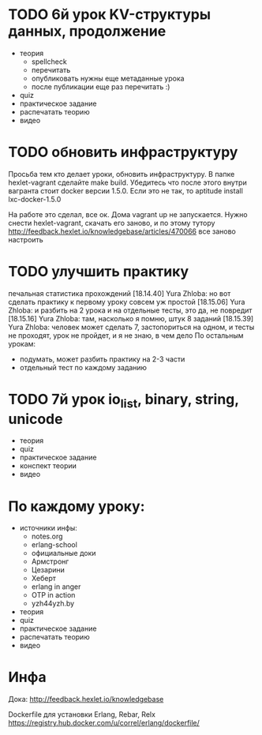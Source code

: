 * TODO 6й урок KV-структуры данных, продолжение
  SCHEDULED: <2015-03-13 Пят>

+ теория
  + spellcheck
  - перечитать
  - опубликовать
    нужны еще метаданные урока
  - после публикации еще раз перечитать :)
- quiz
- практическое задание
- распечатать теорию
- видео

* TODO обновить инфраструктуру
  SCHEDULED: <2015-03-05 Чцв>
Просьба тем кто делает уроки, обновить инфраструктуру. В папке
hexlet-vagrant сделайте make build. Убедитесь что после этого внутри
вагранта стоит docker версии 1.5.0. Если это не так, то aptitude
install lxc-docker-1.5.0

На работе это сделал, все ок. Дома vagrant up не запускается.
Нужно снести hexlet-vagrant, скачать его заново, и по этому тутору
http://feedback.hexlet.io/knowledgebase/articles/470066
все заново настроить

* TODO улучшить практику
  печальная статистика прохождений
[18.14.40] Yura Zhloba: но вот сделать практику к первому уроку совсем уж простой
[18.15.06] Yura Zhloba: и разбить на 2 урока и на отдельные тесты, это да, не повредит
[18.15.16] Yura Zhloba: там, насколько я помню, штук 8 заданий
[18.15.39] Yura Zhloba: человек может сделать 7, застопориться на одном, и тесты не проходят, урок не пройдет, и я не знаю, в чем дело
По остальным урокам:
- подумать, может разбить практику на 2-3 части
- отдельный тест по каждому заданию


* TODO 7й урок io_list, binary, string, unicode
  SCHEDULED: <2015-03-18 Срд>
- теория
- quiz
- практическое задание
- конспект теории
- видео


* По каждому уроку:

- источники инфы:
  - notes.org
  - erlang-school
  - официальные доки
  - Армстронг
  - Цезарини
  - Хеберт
  - erlang in anger
  - OTP in action
  - yzh44yzh.by

- теория
- quiz
- практическое задание
- распечатать теорию
- видео

* Инфа

Дока:
http://feedback.hexlet.io/knowledgebase

Dockerfile для установки Erlang, Rebar, Relx
https://registry.hub.docker.com/u/correl/erlang/dockerfile/
